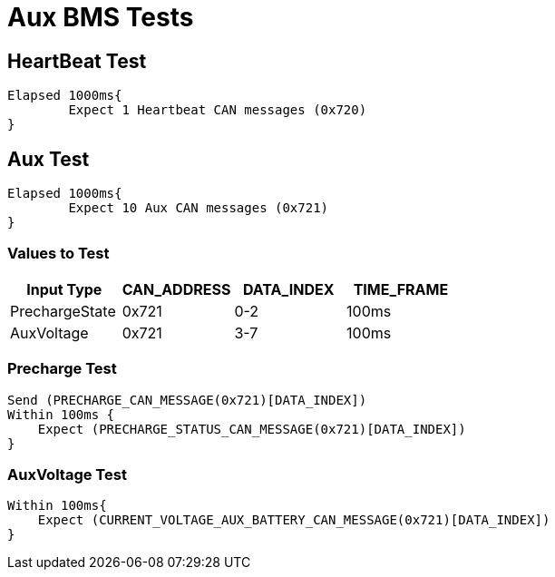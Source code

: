 = Aux BMS Tests

== HeartBeat Test
----
Elapsed 1000ms{
	Expect 1 Heartbeat CAN messages (0x720)
}
----

== Aux Test
----
Elapsed 1000ms{
	Expect 10 Aux CAN messages (0x721)
}
----



=== Values to Test
[options="header"]
|===
| Input Type | CAN_ADDRESS | DATA_INDEX | TIME_FRAME
| PrechargeState |  0x721  | 0-2 |  100ms 
| AuxVoltage |  0x721 |  3-7 |  100ms |
|===



=== Precharge Test
----
Send (PRECHARGE_CAN_MESSAGE(0x721)[DATA_INDEX])
Within 100ms {
    Expect (PRECHARGE_STATUS_CAN_MESSAGE(0x721)[DATA_INDEX])
}

----

=== AuxVoltage Test
----

Within 100ms{
    Expect (CURRENT_VOLTAGE_AUX_BATTERY_CAN_MESSAGE(0x721)[DATA_INDEX])
}

----


